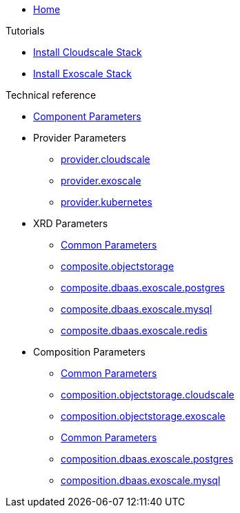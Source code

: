 * xref:index.adoc[Home]

.Tutorials
* xref:tutorials/install-cloudscale.adoc[Install Cloudscale Stack]
* xref:tutorials/install-exoscale.adoc[Install Exoscale Stack]

.Technical reference
* xref:references/component-parameters.adoc[Component Parameters]

* Provider Parameters
** xref:references/provider-cloudscale.adoc[provider.cloudscale]
** xref:references/provider-exoscale.adoc[provider.exoscale]
** xref:references/provider-kubernetes.adoc[provider.kubernetes]

* XRD Parameters
** xref:references/composite/common.adoc[Common Parameters]
** xref:references/composite/objectstorage.adoc[composite.objectstorage]
** xref:references/composite/dbaas/exoscale/postgres.adoc[composite.dbaas.exoscale.postgres]
** xref:references/composite/dbaas/exoscale/mysql.adoc[composite.dbaas.exoscale.mysql]
** xref:references/composite/dbaas/exoscale/redis.adoc[composite.dbaas.exoscale.redis]

* Composition Parameters
** xref:references/composition/objectstorage/common.adoc[Common Parameters]
** xref:references/composition/objectstorage/cloudscale.adoc[composition.objectstorage.cloudscale]
** xref:references/composition/objectstorage/exoscale.adoc[composition.objectstorage.exoscale]
** xref:references/composition/dbaas/exoscale/common.adoc[Common Parameters]
** xref:references/composition/dbaas/exoscale/postgres.adoc[composition.dbaas.exoscale.postgres]
** xref:references/composition/dbaas/exoscale/mysql.adoc[composition.dbaas.exoscale.mysql]
